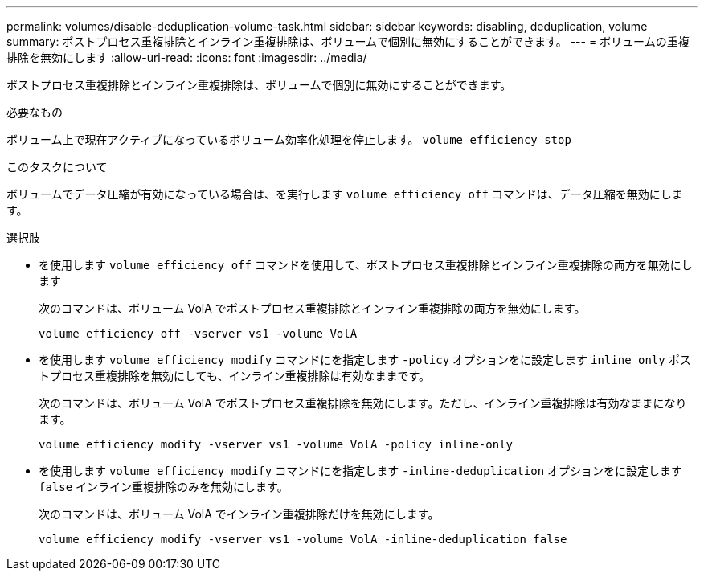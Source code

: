 ---
permalink: volumes/disable-deduplication-volume-task.html 
sidebar: sidebar 
keywords: disabling, deduplication, volume 
summary: ポストプロセス重複排除とインライン重複排除は、ボリュームで個別に無効にすることができます。 
---
= ボリュームの重複排除を無効にします
:allow-uri-read: 
:icons: font
:imagesdir: ../media/


[role="lead"]
ポストプロセス重複排除とインライン重複排除は、ボリュームで個別に無効にすることができます。

.必要なもの
ボリューム上で現在アクティブになっているボリューム効率化処理を停止します。 `volume efficiency stop`

.このタスクについて
ボリュームでデータ圧縮が有効になっている場合は、を実行します `volume efficiency off` コマンドは、データ圧縮を無効にします。

.選択肢
* を使用します `volume efficiency off` コマンドを使用して、ポストプロセス重複排除とインライン重複排除の両方を無効にします
+
次のコマンドは、ボリューム VolA でポストプロセス重複排除とインライン重複排除の両方を無効にします。

+
`volume efficiency off -vserver vs1 -volume VolA`

* を使用します `volume efficiency modify` コマンドにを指定します `-policy` オプションをに設定します `inline only` ポストプロセス重複排除を無効にしても、インライン重複排除は有効なままです。
+
次のコマンドは、ボリューム VolA でポストプロセス重複排除を無効にします。ただし、インライン重複排除は有効なままになります。

+
`volume efficiency modify -vserver vs1 -volume VolA -policy inline-only`

* を使用します `volume efficiency modify` コマンドにを指定します `-inline-deduplication` オプションをに設定します `false` インライン重複排除のみを無効にします。
+
次のコマンドは、ボリューム VolA でインライン重複排除だけを無効にします。

+
`volume efficiency modify -vserver vs1 -volume VolA -inline-deduplication false`


